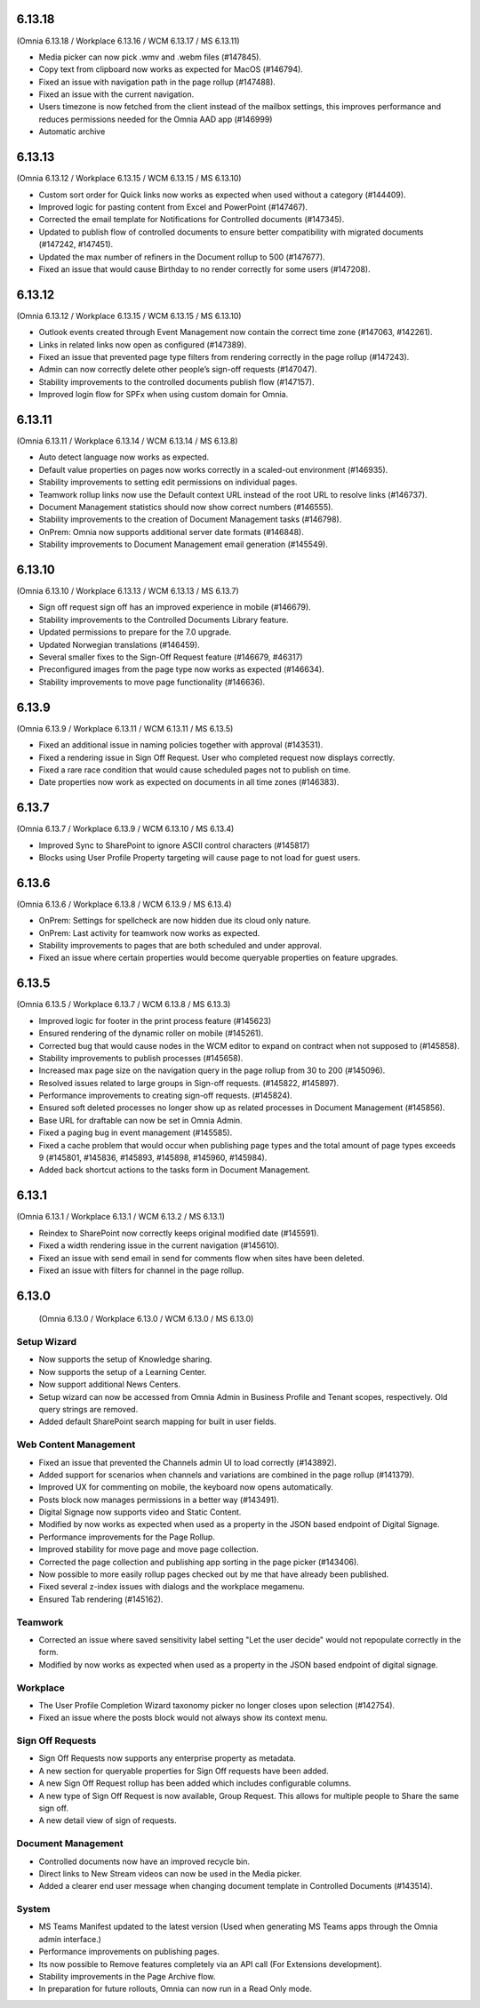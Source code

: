 6.13.18
========================================
(Omnia 6.13.18 / Workplace 6.13.16 / WCM 6.13.17 / MS 6.13.11)

- Media picker can now pick .wmv and .webm files (#147845).
- Copy text from clipboard now works as expected for MacOS (#146794).
- Fixed an issue with navigation path in the page rollup (#147488).
- Fixed an issue with the current navigation.
- Users timezone is now fetched from the client instead of the mailbox settings, this improves performance and reduces permissions needed for the Omnia AAD app (#146999) 
- Automatic archive 

6.13.13
========================================
(Omnia 6.13.12 / Workplace 6.13.15 / WCM 6.13.15 / MS 6.13.10)

- Custom sort order for Quick links now works as expected when used without a category (#144409).
- Improved logic for pasting content from Excel and PowerPoint (#147467).
- Corrected the email template for Notifications for Controlled documents (#147345).
- Updated to publish flow of controlled documents to ensure better compatibility with migrated documents (#147242, #147451).
- Updated the max number of refiners in the Document rollup to 500 (#147677).
- Fixed an issue that would cause Birthday to no render correctly for some users (#147208).


6.13.12
========================================
(Omnia 6.13.12 / Workplace 6.13.15 / WCM 6.13.15 / MS 6.13.10)

- Outlook events created through Event Management now contain the correct time zone (#147063, #142261).
- Links in related links now open as configured (#147389).
- Fixed an issue that prevented page type filters from rendering correctly in the page rollup (#147243).
- Admin can now correctly delete other people’s sign-off requests (#147047).
- Stability improvements to the controlled documents publish flow (#147157).
- Improved login flow for SPFx when using custom domain for Omnia.


6.13.11
========================================
(Omnia 6.13.11 / Workplace 6.13.14 / WCM 6.13.14 / MS 6.13.8)

- Auto detect language now works as expected. 
- Default value properties on pages now works correctly in a scaled-out environment (#146935).
- Stability improvements to setting edit permissions on individual pages.
- Teamwork rollup links now use the Default context URL instead of the root URL to resolve links (#146737).
- Document Management statistics should now show correct numbers (#146555).
- Stability improvements to the creation of Document Management tasks (#146798).
- OnPrem: Omnia now supports additional server date formats (#146848).
- Stability improvements to Document Management email generation (#145549).


6.13.10
========================================
(Omnia 6.13.10 / Workplace 6.13.13 / WCM 6.13.13 / MS 6.13.7)

- Sign off request sign off has an improved experience in mobile (#146679).
- Stability improvements to the Controlled Documents Library feature.
- Updated permissions to prepare for the 7.0 upgrade.
- Updated Norwegian translations (#146459).
- Several smaller fixes to the Sign-Off Request feature (#146679, #46317)
- Preconfigured images from the page type now works as expected (#146634).
- Stability improvements to move page functionality (#146636).


6.13.9
========================================
(Omnia 6.13.9 / Workplace 6.13.11 / WCM 6.13.11 / MS 6.13.5)

- Fixed an additional issue in naming policies together with approval (#143531).
- Fixed a rendering issue in Sign Off Request. User who completed request now displays correctly.
- Fixed a rare race condition that would cause scheduled pages not to publish on time.
- Date properties now work as expected on documents in all time zones (#146383).



6.13.7
========================================
(Omnia 6.13.7 / Workplace 6.13.9 / WCM 6.13.10 / MS 6.13.4)

- Improved Sync to SharePoint to ignore ASCII control characters (#145817)
- Blocks using User Profile Property targeting will cause page to not load for guest users.


6.13.6
========================================
(Omnia 6.13.6 / Workplace 6.13.8 / WCM 6.13.9 / MS 6.13.4)

- OnPrem: Settings for spellcheck are now hidden due its cloud only nature.
- OnPrem: Last activity for teamwork now works as expected.
- Stability improvements to pages that are both scheduled and under approval. 
- Fixed an issue where certain properties would become queryable properties on feature upgrades.


6.13.5
========================================
(Omnia 6.13.5 / Workplace 6.13.7 / WCM 6.13.8 / MS 6.13.3)

- Improved logic for footer in the print process feature (#145623)
- Ensured rendering of the dynamic roller on mobile (#145261).
- Corrected bug that would cause nodes in the WCM editor to expand on contract when not supposed to (#145858).
- Stability improvements to publish processes (#145658).
- Increased max page size on the navigation query in the page rollup from 30 to 200 (#145096).
- Resolved issues related to large groups in Sign-off requests. (#145822, #145897).
- Performance improvements to creating sign-off requests. (#145824).
- Ensured soft deleted processes no longer show up as related processes in Document Management (#145856).
- Base URL for draftable can now be set in Omnia Admin.
- Fixed a paging bug in event management (#145585).
- Fixed a cache problem that would occur when publishing page types and the total amount of page types exceeds 9 (#145801, #145836, #145893, #145898, #145960, #145984).
- Added back shortcut actions to the tasks form in Document Management.


6.13.1
========================================
(Omnia 6.13.1 / Workplace 6.13.1 / WCM 6.13.2 / MS 6.13.1)

- Reindex to SharePoint now correctly keeps original modified date (#145591).
- Fixed a width rendering issue in the current navigation (#145610).
- Fixed an issue with send email in send for comments flow when sites have been deleted.
- Fixed an issue with filters for channel in the page rollup.


6.13.0
========================================
 (Omnia 6.13.0 / Workplace 6.13.0 / WCM 6.13.0 / MS 6.13.0)


Setup Wizard
***********

- Now supports the setup of Knowledge sharing.
- Now supports the setup of a Learning Center.
- Now support additional News Centers. 
- Setup wizard can now be accessed from Omnia Admin in Business Profile and Tenant scopes, respectively. Old query strings are removed.
- Added default SharePoint search mapping for built in user fields.



Web Content Management
***********

- Fixed an issue that prevented the Channels admin UI to load correctly (#143892).
- Added support for scenarios when channels and variations are combined in the page rollup (#141379).
- Improved UX for commenting on mobile, the keyboard now opens automatically.
- Posts block now manages permissions in a better way (#143491).
- Digital Signage now supports video and Static Content.
- Modified by now works as expected when used as a property in the JSON based endpoint of Digital Signage.
- Performance improvements for the Page Rollup.
- Improved stability for move page and move page collection. 
- Corrected the page collection and publishing app sorting in the page picker (#143406).
- Now possible to more easily rollup pages checked out by me that have already been published.
- Fixed several z-index issues with dialogs and the workplace megamenu.
- Ensured Tab rendering (#145162).

Teamwork
*********
- Corrected an issue where saved sensitivity label setting "Let the user decide" would not repopulate correctly in the form.
- Modified by now works as expected when used as a property in the JSON based endpoint of digital signage.

Workplace
********
- The User Profile Completion Wizard taxonomy picker no longer closes upon selection (#142754).
- Fixed an issue where the posts block would not always show its context menu.

Sign Off Requests
***********

- Sign Off Requests now supports any enterprise property as metadata.
- A new section for queryable properties for Sign Off requests have been added. 
- A new Sign Off Request rollup has been added which includes configurable columns.
- A new type of Sign Off Request is now available, Group Request. This allows for multiple people to Share the same sign off. 
- A new detail view of sign of requests. 
 

Document Management
***********
- Controlled documents now have an improved recycle bin.
- Direct links to New Stream videos can now be used in the Media picker.
- Added a clearer end user message when changing document template in Controlled Documents (#143514).


System
***********
- MS Teams Manifest updated to the latest version (Used when generating MS Teams apps through the Omnia admin interface.)
- Performance improvements on publishing pages.
- Its now possible to Remove features completely via an API call (For Extensions development).
- Stability improvements in the Page Archive flow.
- In preparation for future rollouts, Omnia can now run in a Read Only mode.
